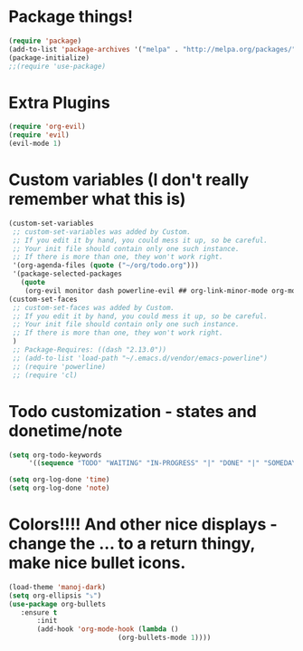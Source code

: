 * Package things!
#+BEGIN_SRC emacs-lisp
(require 'package)
(add-to-list 'package-archives '("melpa" . "http://melpa.org/packages/") t)
(package-initialize)
;;(require 'use-package)
#+END_SRC

* Extra Plugins
#+BEGIN_SRC emacs-lisp
(require 'org-evil)
(require 'evil)
(evil-mode 1)
#+END_SRC

* Custom variables (I don't really remember what this is)
#+BEGIN_SRC emacs-lisp 
(custom-set-variables
 ;; custom-set-variables was added by Custom.
 ;; If you edit it by hand, you could mess it up, so be careful.
 ;; Your init file should contain only one such instance.
 ;; If there is more than one, they won't work right.
 '(org-agenda-files (quote ("~/org/todo.org")))
 '(package-selected-packages
   (quote
    (org-evil monitor dash powerline-evil ## org-link-minor-mode org-mobile-sync evil))))
(custom-set-faces
 ;; custom-set-faces was added by Custom.
 ;; If you edit it by hand, you could mess it up, so be careful.
 ;; Your init file should contain only one such instance.
 ;; If there is more than one, they won't work right.
 )
 ;; Package-Requires: ((dash "2.13.0"))
 ;; (add-to-list 'load-path "~/.emacs.d/vendor/emacs-powerline")
 ;; (require 'powerline)
 ;; (require 'cl)
#+END_SRC

* Todo customization - states and donetime/note
#+BEGIN_SRC emacs-lisp
(setq org-todo-keywords
     '((sequence "TODO" "WAITING" "IN-PROGRESS" "|" "DONE" "|" "SOMEDAY")))

(setq org-log-done 'time)
(setq org-log-done 'note)
#+END_SRC

* Colors!!!! And other nice displays - change the ... to a return thingy, make nice bullet icons.
#+BEGIN_SRC emacs-lisp
(load-theme 'manoj-dark)
(setq org-ellipsis "⤵")
(use-package org-bullets
   :ensure t
       :init
       (add-hook 'org-mode-hook (lambda ()
                           (org-bullets-mode 1))))
#+END_SRC
